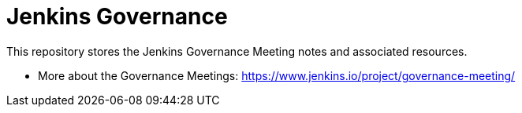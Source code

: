 # Jenkins Governance

This repository stores the Jenkins Governance Meeting notes and associated resources.

* More about the Governance Meetings: https://www.jenkins.io/project/governance-meeting/
